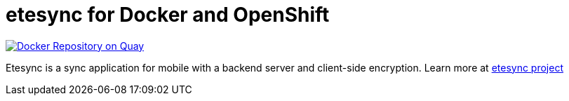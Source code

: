 # etesync for Docker and OpenShift

image:https://quay.io/repository/fridim/etesync-server/status["Docker Repository on Quay", link="https://quay.io/repository/fridim/etesync-server"]

Etesync is a sync application for mobile with a backend server and client-side encryption. Learn more at link:https://www.etesync.com/[etesync project]
